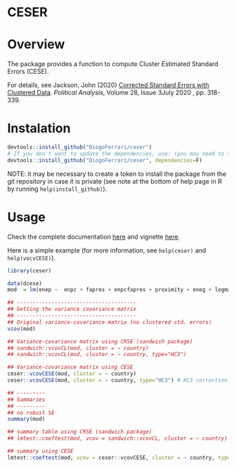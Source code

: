
* CESER @@html:<img src='man/figures/logo.png' align="right" height="139" />@@

#+ATTR_HTML: title="Travis ceser"
  [[https://travis-ci.org/DiogoFerrari/hdpGLM][file:https://travis-ci.org/DiogoFerrari/ceser.svg]]

* Overview

The package provides a function to compute Cluster Estimated Standard Errors (CESE).

For details, see Jackson, John (2020) [[https://www.cambridge.org/core/journals/political-analysis/article/corrected-standard-errors-with-clustered-data/F2332E494290725256181955B9BC7428][Corrected Standard Errors with Clustered Data]]. /Political Analysis/, Volume 28, Issue 3July 2020 , pp. 318-339.


* Instalation

# Install the development version (requires the package "devtools", so install it first if it is not installed already)

#+BEGIN_SRC R :exports code
devtools::install_github("DiogoFerrari/ceser")
# If you don't want to update the dependencies, use: (you may need to install some dependencies manually)
devtools::install_github("DiogoFerrari/ceser", dependencies=F)
#+END_SRC

NOTE: it may be necessary to create a token to install the package from the git repository in case it is private (see note at the bottom of help page in R by running =help(install_github)=).

* Usage

Check the complete documentation [[http://www.diogoferrari.com/ceser/][here]] and vignette [[http://www.diogoferrari.com/ceser/articles/ceser.html][here]].

Here is a simple example (for more information, see =help(ceser)= and =help(vocvCESE)=).

#+NAME: 
#+BEGIN_SRC R :exports code
library(ceser)

data(dcese)
mod  = lm(enep ~  enpc + fapres + enpcfapres + proximity + eneg + logmag + logmag_eneg , data=dcese)

## --------------------------------------
## Getting the variance covariance matrix
## -------------------------------------- 
## Original variance-covariance matrix (no clustered std. errors)
vcov(mod)

## Variance-covariance matrix using CRSE (sandwish package)
## sandwich::vcovCL(mod, cluster = ~ country)
## sandwich::vcovCL(mod, cluster = ~ country, type="HC3")

## Variance-covariance matrix using CESE
ceser::vcovCESE(mod, cluster = ~ country)
ceser::vcovCESE(mod, cluster = ~ country, type="HC3") # HC3 correction

## ---------
## Summaries
## ---------
## no robust SE 
summary(mod)                                                                          

## summary table using CRSE (sandwich package)
## lmtest::coeftest(mod, vcov = sandwich::vcovCL, cluster = ~ country)                   

## summary using CESE
lmtest::coeftest(mod, vcov = ceser::vcovCESE, cluster = ~ country, type='HC3')

#+END_SRC



